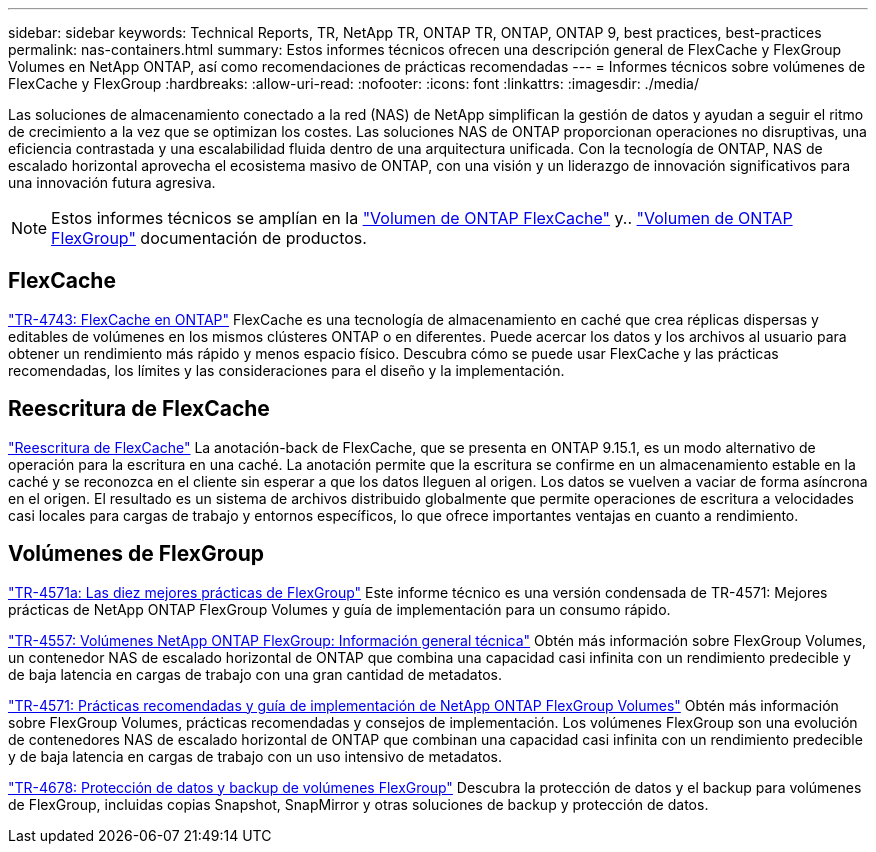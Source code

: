 ---
sidebar: sidebar 
keywords: Technical Reports, TR, NetApp TR, ONTAP TR, ONTAP, ONTAP 9, best practices, best-practices 
permalink: nas-containers.html 
summary: Estos informes técnicos ofrecen una descripción general de FlexCache y FlexGroup Volumes en NetApp ONTAP, así como recomendaciones de prácticas recomendadas 
---
= Informes técnicos sobre volúmenes de FlexCache y FlexGroup
:hardbreaks:
:allow-uri-read: 
:nofooter: 
:icons: font
:linkattrs: 
:imagesdir: ./media/


[role="lead"]
Las soluciones de almacenamiento conectado a la red (NAS) de NetApp simplifican la gestión de datos y ayudan a seguir el ritmo de crecimiento a la vez que se optimizan los costes. Las soluciones NAS de ONTAP proporcionan operaciones no disruptivas, una eficiencia contrastada y una escalabilidad fluida dentro de una arquitectura unificada. Con la tecnología de ONTAP, NAS de escalado horizontal aprovecha el ecosistema masivo de ONTAP, con una visión y un liderazgo de innovación significativos para una innovación futura agresiva.

[NOTE]
====
Estos informes técnicos se amplían en la link:https://docs.netapp.com/us-en/ontap/task_nas_flexcache.html["Volumen de ONTAP FlexCache"] y.. link:https://docs.netapp.com/us-en/ontap/task_nas_provision_flexgroup.html["Volumen de ONTAP FlexGroup"] documentación de productos.

====


== FlexCache

link:https://www.netapp.com/pdf.html?item=/media/7336-tr4743.pdf["TR-4743: FlexCache en ONTAP"^]
FlexCache es una tecnología de almacenamiento en caché que crea réplicas dispersas y editables de volúmenes en los mismos clústeres ONTAP o en diferentes. Puede acercar los datos y los archivos al usuario para obtener un rendimiento más rápido y menos espacio físico. Descubra cómo se puede usar FlexCache y las prácticas recomendadas, los límites y las consideraciones para el diseño y la implementación.



== Reescritura de FlexCache

link:https://docs.netapp.com/us-en/ontap/flexcache-writeback/flexcache-write-back-overview.html["Reescritura de FlexCache"^] La anotación-back de FlexCache, que se presenta en ONTAP 9.15.1, es un modo alternativo de operación para la escritura en una caché. La anotación permite que la escritura se confirme en un almacenamiento estable en la caché y se reconozca en el cliente sin esperar a que los datos lleguen al origen. Los datos se vuelven a vaciar de forma asíncrona en el origen. El resultado es un sistema de archivos distribuido globalmente que permite operaciones de escritura a velocidades casi locales para cargas de trabajo y entornos específicos, lo que ofrece importantes ventajas en cuanto a rendimiento.



== Volúmenes de FlexGroup

link:https://www.netapp.com/pdf.html?item=/media/17251-tr4571a.pdf["TR-4571a: Las diez mejores prácticas de FlexGroup"^]
Este informe técnico es una versión condensada de TR-4571: Mejores prácticas de NetApp ONTAP FlexGroup Volumes y guía de implementación para un consumo rápido.

link:https://www.netapp.com/pdf.html?item=/media/7337-tr4557.pdf["TR-4557: Volúmenes NetApp ONTAP FlexGroup: Información general técnica"^]
Obtén más información sobre FlexGroup Volumes, un contenedor NAS de escalado horizontal de ONTAP que combina una capacidad casi infinita con un rendimiento predecible y de baja latencia en cargas de trabajo con una gran cantidad de metadatos.

link:https://www.netapp.com/pdf.html?item=/media/12385-tr4571.pdf["TR-4571: Prácticas recomendadas y guía de implementación de NetApp ONTAP FlexGroup Volumes"^]
Obtén más información sobre FlexGroup Volumes, prácticas recomendadas y consejos de implementación. Los volúmenes FlexGroup son una evolución de contenedores NAS de escalado horizontal de ONTAP que combinan una capacidad casi infinita con un rendimiento predecible y de baja latencia en cargas de trabajo con un uso intensivo de metadatos.

link:https://www.netapp.com/pdf.html?item=/media/17064-tr4678.pdf["TR-4678: Protección de datos y backup de volúmenes FlexGroup"^]
Descubra la protección de datos y el backup para volúmenes de FlexGroup, incluidas copias Snapshot, SnapMirror y otras soluciones de backup y protección de datos.
